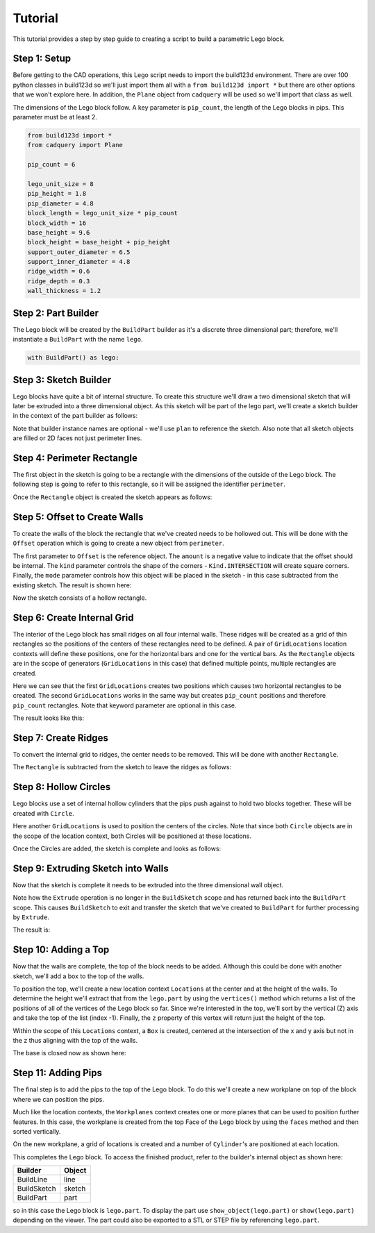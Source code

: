 ########
Tutorial
########

This tutorial provides a step by step guide to creating a script to build a parametric
Lego block.

*************
Step 1: Setup
*************

Before getting to the CAD operations, this Lego script needs to import the build123d
environment. There are over 100 python classes in build123d so we'll just import them
all with a ``from build123d import *`` but there are other options that we won't explore
here.  In addition, the ``Plane`` object from ``cadquery`` will be used so we'll import
that class as well.

The dimensions of the Lego block follow. A key parameter is ``pip_count``, the length
of the Lego blocks in pips. This parameter must be at least 2.

.. code-block:: python

    from build123d import *
    from cadquery import Plane

    pip_count = 6

    lego_unit_size = 8
    pip_height = 1.8
    pip_diameter = 4.8
    block_length = lego_unit_size * pip_count
    block_width = 16
    base_height = 9.6
    block_height = base_height + pip_height
    support_outer_diameter = 6.5
    support_inner_diameter = 4.8
    ridge_width = 0.6
    ridge_depth = 0.3
    wall_thickness = 1.2


********************
Step 2: Part Builder
********************

The Lego block will be created by the ``BuildPart`` builder as it's a discrete three
dimensional part; therefore, we'll instantiate a ``BuildPart`` with the name ``lego``.

.. code-block:: python

    with BuildPart() as lego:

**********************
Step 3: Sketch Builder
**********************

Lego blocks have quite a bit of internal structure. To create this structure we'll
draw a two dimensional sketch that will later be extruded into a three dimensional
object.  As this sketch will be part of the lego part, we'll create a sketch builder
in the context of the part builder as follows:

.. code-block:: python
    :emphasize-lines: 2

    with BuildPart() as lego:
        with BuildSketch() as plan:

Note that builder instance names are optional - we'll use ``plan`` to reference the sketch.
Also note that all sketch objects are filled or 2D faces not just perimeter lines.

***************************
Step 4: Perimeter Rectangle
***************************

The first object in the sketch is going to be a rectangle with the dimensions of the outside
of the Lego block. The following step is going to refer to this rectangle, so it will
be assigned the identifier ``perimeter``.

.. code-block:: python
    :emphasize-lines: 3

    with BuildPart() as lego:
        with BuildSketch() as plan:
            perimeter = Rectangle(width=block_length, height=block_width)

Once the ``Rectangle`` object is created the sketch appears as follows:

.. image:: tutorial_step4.svg
  :align: center

******************************
Step 5: Offset to Create Walls
******************************

To create the walls of the block the rectangle that we've created needs to be
hollowed out. This will be done with the ``Offset`` operation which is going to
create a new object from ``perimeter``.

.. code-block:: python
    :emphasize-lines: 4-9

    with BuildPart() as lego:
        with BuildSketch() as plan:
            perimeter = Rectangle(width=block_length, height=block_width)
            Offset(
                perimeter,
                amount=-wall_thickness,
                kind=Kind.INTERSECTION,
                mode=Mode.SUBTRACT,
            )

The first parameter to ``Offset`` is the reference object. The ``amount`` is a
negative value to indicate that the offset should be internal. The ``kind``
parameter controls the shape of the corners - ``Kind.INTERSECTION`` will create
square corners. Finally, the ``mode`` parameter controls how this object will
be placed in the sketch - in this case subtracted from the existing sketch.
The result is shown here:

.. image:: tutorial_step5.svg
  :align: center

Now the sketch consists of a hollow rectangle.

****************************
Step 6: Create Internal Grid
****************************

The interior of the Lego block has small ridges on all four internal walls.
These ridges will be created as a grid of thin rectangles so the positions
of the centers of these rectangles need to be defined. A pair of
``GridLocations`` location contexts will define these positions, one for
the horizontal bars and one for the vertical bars. As the ``Rectangle``
objects are in the scope of generators (``GridLocations`` in this case)
that defined multiple points, multiple rectangles are created.

.. code-block:: python
    :emphasize-lines: 10-13

    with BuildPart() as lego:
        with BuildSketch() as plan:
            perimeter = Rectangle(width=block_length, height=block_width)
            Offset(
                perimeter,
                amount=-wall_thickness,
                kind=Kind.INTERSECTION,
                mode=Mode.SUBTRACT,
            )
            with GridLocations(x_spacing=0, y_spacing=lego_unit_size, x_count=1, y_count=2):
                Rectangle(width=block_length, height=ridge_width)
            with GridLocations(lego_unit_size, 0, pip_count, 1):
                Rectangle(width=ridge_width, height=block_width)

Here we can see that the first ``GridLocations`` creates two positions which causes
two horizontal rectangles to be created.  The second ``GridLocations`` works in the same way
but creates ``pip_count`` positions and therefore ``pip_count`` rectangles. Note that keyword
parameter are optional in this case.

The result looks like this:

.. image:: tutorial_step6.svg
  :align: center

*********************
Step 7: Create Ridges
*********************

To convert the internal grid to ridges, the center needs to be removed. This will be done
with another ``Rectangle``.

.. code-block:: python
    :emphasize-lines: 14-18

    with BuildPart() as lego:
        with BuildSketch() as plan:
            perimeter = Rectangle(width=block_length, height=block_width)
            Offset(
                perimeter,
                amount=-wall_thickness,
                kind=Kind.INTERSECTION,
                mode=Mode.SUBTRACT,
            )
            with GridLocations(x_spacing=0, y_spacing=lego_unit_size, x_count=1, y_count=2):
                Rectangle(width=block_length, height=ridge_width)
            with GridLocations(lego_unit_size, 0, pip_count, 1):
                Rectangle(width=ridge_width, height=block_width)
            Rectangle(
                block_length - 2 * (wall_thickness + ridge_depth),
                block_width - 2 * (wall_thickness + ridge_depth),
                mode=Mode.SUBTRACT,
            )

The ``Rectangle`` is subtracted from the sketch to leave the ridges as follows:

.. image:: tutorial_step7.svg
  :align: center


**********************
Step 8: Hollow Circles
**********************

Lego blocks use a set of internal hollow cylinders that the pips push against
to hold two blocks together. These will be created with ``Circle``.

.. code-block:: python
    :emphasize-lines: 19-23

    with BuildPart() as lego:
        with BuildSketch() as plan:
            perimeter = Rectangle(width=block_length, height=block_width)
            Offset(
                perimeter,
                amount=-wall_thickness,
                kind=Kind.INTERSECTION,
                mode=Mode.SUBTRACT,
            )
            with GridLocations(x_spacing=0, y_spacing=lego_unit_size, x_count=1, y_count=2):
                Rectangle(width=block_length, height=ridge_width)
            with GridLocations(lego_unit_size, 0, pip_count, 1):
                Rectangle(width=ridge_width, height=block_width)
            Rectangle(
                block_length - 2 * (wall_thickness + ridge_depth),
                block_width - 2 * (wall_thickness + ridge_depth),
                mode=Mode.SUBTRACT,
            )
            with GridLocations(
                x_spacing=lego_unit_size, y_spacing=0, x_count=pip_count - 1, y_count=1
            ):
                Circle(radius=support_outer_diameter / 2)
                Circle(radius=support_inner_diameter / 2, mode=Mode.SUBTRACT)

Here another ``GridLocations`` is used to position the centers of the circles.  Note
that since both ``Circle`` objects are in the scope of the location context, both
Circles will be positioned at these locations.

Once the Circles are added, the sketch is complete and looks as follows:

.. image:: tutorial_step8.svg
  :align: center

***********************************
Step 9: Extruding Sketch into Walls
***********************************

Now that the sketch is complete it needs to be extruded into the three dimensional
wall object.

.. code-block:: python
    :emphasize-lines: 24

    with BuildPart() as lego:
        with BuildSketch() as plan:
            perimeter = Rectangle(width=block_length, height=block_width)
            Offset(
                perimeter,
                amount=-wall_thickness,
                kind=Kind.INTERSECTION,
                mode=Mode.SUBTRACT,
            )
            with GridLocations(x_spacing=0, y_spacing=lego_unit_size, x_count=1, y_count=2):
                Rectangle(width=block_length, height=ridge_width)
            with GridLocations(lego_unit_size, 0, pip_count, 1):
                Rectangle(width=ridge_width, height=block_width)
            Rectangle(
                block_length - 2 * (wall_thickness + ridge_depth),
                block_width - 2 * (wall_thickness + ridge_depth),
                mode=Mode.SUBTRACT,
            )
            with GridLocations(
                x_spacing=lego_unit_size, y_spacing=0, x_count=pip_count - 1, y_count=1
            ):
                Circle(radius=support_outer_diameter / 2)
                Circle(radius=support_inner_diameter / 2, mode=Mode.SUBTRACT)
        Extrude(amount=base_height - wall_thickness)

Note how the ``Extrude`` operation is no longer in the ``BuildSketch`` scope and has returned
back into the ``BuildPart`` scope. This causes ``BuildSketch`` to exit and transfer the
sketch that we've created to ``BuildPart`` for further processing by ``Extrude``.

The result is:

.. image:: tutorial_step9.svg
  :align: center


*********************
Step 10: Adding a Top
*********************

Now that the walls are complete, the top of the block needs to be added. Although this
could be done with another sketch, we'll add a box to the top of the walls.

.. code-block:: python
    :emphasize-lines: 25-31

    with BuildPart() as lego:
        with BuildSketch() as plan:
            perimeter = Rectangle(width=block_length, height=block_width)
            Offset(
                perimeter,
                amount=-wall_thickness,
                kind=Kind.INTERSECTION,
                mode=Mode.SUBTRACT,
            )
            with GridLocations(x_spacing=0, y_spacing=lego_unit_size, x_count=1, y_count=2):
                Rectangle(width=block_length, height=ridge_width)
            with GridLocations(lego_unit_size, 0, pip_count, 1):
                Rectangle(width=ridge_width, height=block_width)
            Rectangle(
                block_length - 2 * (wall_thickness + ridge_depth),
                block_width - 2 * (wall_thickness + ridge_depth),
                mode=Mode.SUBTRACT,
            )
            with GridLocations(
                x_spacing=lego_unit_size, y_spacing=0, x_count=pip_count - 1, y_count=1
            ):
                Circle(radius=support_outer_diameter / 2)
                Circle(radius=support_inner_diameter / 2, mode=Mode.SUBTRACT)
        Extrude(amount=base_height - wall_thickness)
        with Locations((0, 0, lego.vertices().sort_by(SortBy.Z)[-1].z)):
            Box(
                length=block_length,
                width=block_width,
                height=wall_thickness,
                centered=(True, True, False),
            )

To position the top, we'll create a new location context ``Locations`` at the center
and at the height of the walls. To determine the height we'll extract that from the
``lego.part`` by using the ``vertices()`` method which returns a list of the positions
of all of the vertices of the Lego block so far. Since we're interested in the top,
we'll sort by the vertical (Z) axis and take the top of the list (index -1). Finally,
the ``z`` property of this vertex will return just the height of the top.

Within the scope of this ``Locations`` context, a ``Box`` is created, centered at
the intersection of the x and y axis but not in the z thus aligning with the top of the walls.

The base is closed now as shown here:

.. image:: tutorial_step10.svg
  :align: center

********************
Step 11: Adding Pips
********************

The final step is to add the pips to the top of the Lego block. To do this we'll create
a new workplane on top of the block where we can position the pips.

.. code-block:: python
    :emphasize-lines: 32-36

    with BuildPart() as lego:
        with BuildSketch() as plan:
            perimeter = Rectangle(width=block_length, height=block_width)
            Offset(
                perimeter,
                amount=-wall_thickness,
                kind=Kind.INTERSECTION,
                mode=Mode.SUBTRACT,
            )
            with GridLocations(x_spacing=0, y_spacing=lego_unit_size, x_count=1, y_count=2):
                Rectangle(width=block_length, height=ridge_width)
            with GridLocations(lego_unit_size, 0, pip_count, 1):
                Rectangle(width=ridge_width, height=block_width)
            Rectangle(
                block_length - 2 * (wall_thickness + ridge_depth),
                block_width - 2 * (wall_thickness + ridge_depth),
                mode=Mode.SUBTRACT,
            )
            with GridLocations(
                x_spacing=lego_unit_size, y_spacing=0, x_count=pip_count - 1, y_count=1
            ):
                Circle(radius=support_outer_diameter / 2)
                Circle(radius=support_inner_diameter / 2, mode=Mode.SUBTRACT)
        Extrude(amount=base_height - wall_thickness)
        with Locations((0, 0, lego.vertices().sort_by(SortBy.Z)[-1].z)):
            Box(
                length=block_length,
                width=block_width,
                height=wall_thickness,
                centered=(True, True, False),
            )
        with Workplanes(lego.faces().sort_by(SortBy.Z)[-1]):
            with GridLocations(lego_unit_size, lego_unit_size, pip_count, 2):
                Cylinder(
                    radius=pip_diameter / 2, height=pip_height, centered=(True, True, False)
                )

Much like the location contexts, the ``Workplanes`` context creates one or more planes that
can be used to position further features.  In this case, the workplane is created from the
top Face of the Lego block by using the ``faces`` method and then sorted vertically.

On the new workplane, a grid of locations is created and a number of ``Cylinder``'s are positioned
at each location.

.. image:: tutorial_step11.svg
  :align: center


This completes the Lego block. To access the finished product, refer to the builder's internal
object as shown here:

+-------------+--------+
| Builder     | Object |
+=============+========+
| BuildLine   | line   |
+-------------+--------+
| BuildSketch | sketch |
+-------------+--------+
| BuildPart   | part   |
+-------------+--------+

so in this case the Lego block is ``lego.part``. To display the part use ``show_object(lego.part)``
or ``show(lego.part)`` depending on the viewer. The part could also be exported to a STL or STEP
file by referencing ``lego.part``.
